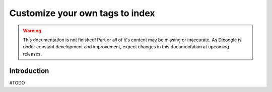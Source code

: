 Customize your own tags to index
==========================

.. sectionauthor:: Luís A. Bastião Silva

.. warning::

   This documentation is not finished! Part or all of it's content may be
   missing or inaccurate. As Dicoogle is under constant development and
   improvement, expect changes in this documentation at upcoming releases.


Introduction
------------

#TODO


